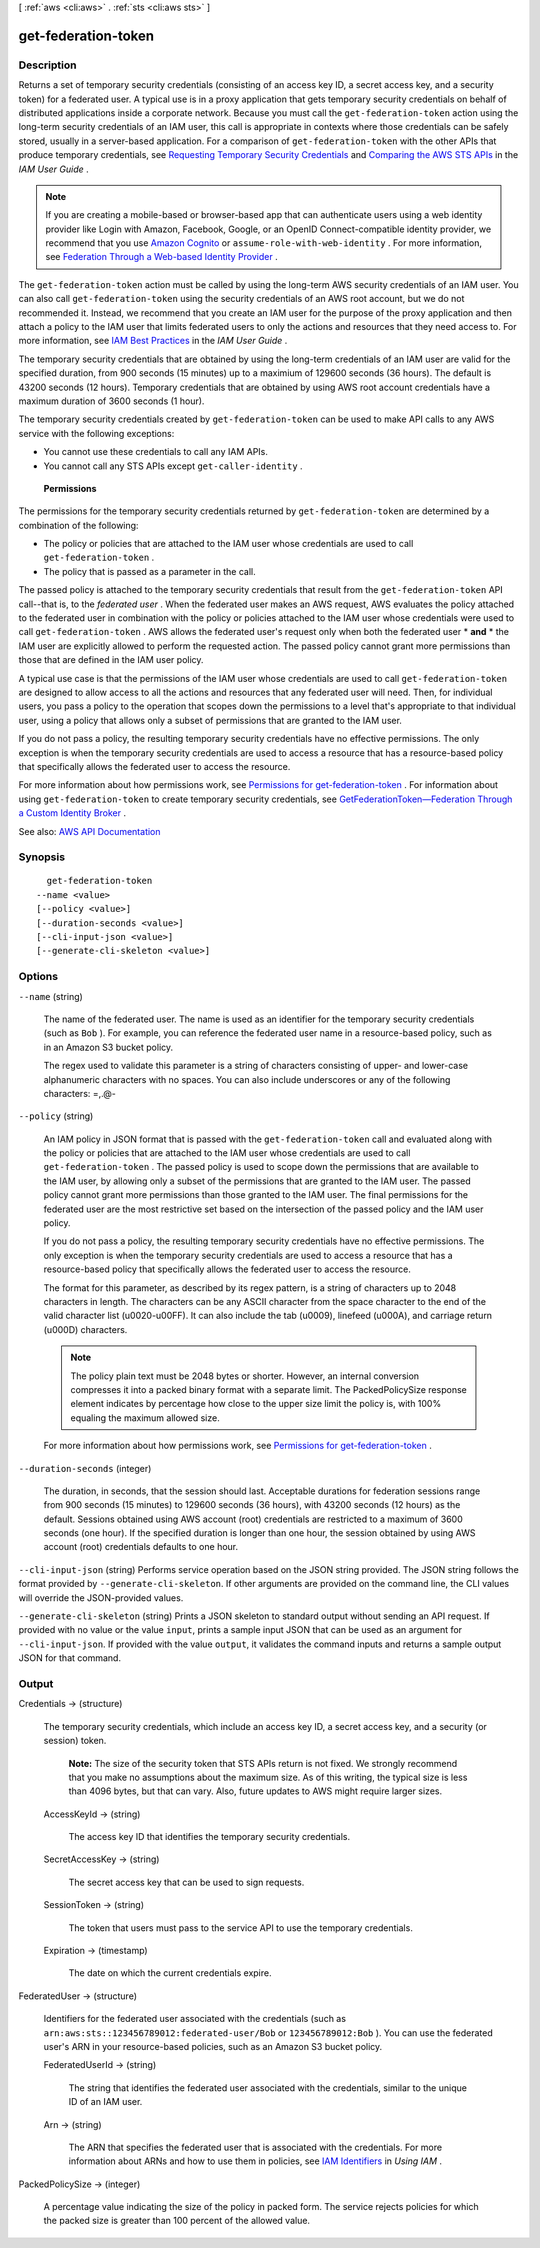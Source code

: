 [ :ref:`aws <cli:aws>` . :ref:`sts <cli:aws sts>` ]

.. _cli:aws sts get-federation-token:


********************
get-federation-token
********************



===========
Description
===========



Returns a set of temporary security credentials (consisting of an access key ID, a secret access key, and a security token) for a federated user. A typical use is in a proxy application that gets temporary security credentials on behalf of distributed applications inside a corporate network. Because you must call the ``get-federation-token`` action using the long-term security credentials of an IAM user, this call is appropriate in contexts where those credentials can be safely stored, usually in a server-based application. For a comparison of ``get-federation-token`` with the other APIs that produce temporary credentials, see `Requesting Temporary Security Credentials <http://docs.aws.amazon.com/IAM/latest/UserGuide/id_credentials_temp_request.html>`_ and `Comparing the AWS STS APIs <http://docs.aws.amazon.com/IAM/latest/UserGuide/id_credentials_temp_request.html#stsapi_comparison>`_ in the *IAM User Guide* .

 

.. note::

   

  If you are creating a mobile-based or browser-based app that can authenticate users using a web identity provider like Login with Amazon, Facebook, Google, or an OpenID Connect-compatible identity provider, we recommend that you use `Amazon Cognito <http://aws.amazon.com/cognito/>`_ or ``assume-role-with-web-identity`` . For more information, see `Federation Through a Web-based Identity Provider <http://docs.aws.amazon.com/IAM/latest/UserGuide/id_credentials_temp_request.html#api_assumerolewithwebidentity>`_ .

   

 

The ``get-federation-token`` action must be called by using the long-term AWS security credentials of an IAM user. You can also call ``get-federation-token`` using the security credentials of an AWS root account, but we do not recommended it. Instead, we recommend that you create an IAM user for the purpose of the proxy application and then attach a policy to the IAM user that limits federated users to only the actions and resources that they need access to. For more information, see `IAM Best Practices <http://docs.aws.amazon.com/IAM/latest/UserGuide/best-practices.html>`_ in the *IAM User Guide* . 

 

The temporary security credentials that are obtained by using the long-term credentials of an IAM user are valid for the specified duration, from 900 seconds (15 minutes) up to a maximium of 129600 seconds (36 hours). The default is 43200 seconds (12 hours). Temporary credentials that are obtained by using AWS root account credentials have a maximum duration of 3600 seconds (1 hour).

 

The temporary security credentials created by ``get-federation-token`` can be used to make API calls to any AWS service with the following exceptions:

 

 
* You cannot use these credentials to call any IAM APIs. 
 
* You cannot call any STS APIs except ``get-caller-identity`` . 
 

 

 **Permissions**  

 

The permissions for the temporary security credentials returned by ``get-federation-token`` are determined by a combination of the following: 

 

 
* The policy or policies that are attached to the IAM user whose credentials are used to call ``get-federation-token`` . 
 
* The policy that is passed as a parameter in the call. 
 

 

The passed policy is attached to the temporary security credentials that result from the ``get-federation-token`` API call--that is, to the *federated user* . When the federated user makes an AWS request, AWS evaluates the policy attached to the federated user in combination with the policy or policies attached to the IAM user whose credentials were used to call ``get-federation-token`` . AWS allows the federated user's request only when both the federated user * **and** * the IAM user are explicitly allowed to perform the requested action. The passed policy cannot grant more permissions than those that are defined in the IAM user policy.

 

A typical use case is that the permissions of the IAM user whose credentials are used to call ``get-federation-token`` are designed to allow access to all the actions and resources that any federated user will need. Then, for individual users, you pass a policy to the operation that scopes down the permissions to a level that's appropriate to that individual user, using a policy that allows only a subset of permissions that are granted to the IAM user. 

 

If you do not pass a policy, the resulting temporary security credentials have no effective permissions. The only exception is when the temporary security credentials are used to access a resource that has a resource-based policy that specifically allows the federated user to access the resource.

 

For more information about how permissions work, see `Permissions for get-federation-token <http://docs.aws.amazon.com/IAM/latest/UserGuide/id_credentials_temp_control-access_getfederationtoken.html>`_ . For information about using ``get-federation-token`` to create temporary security credentials, see `GetFederationToken—Federation Through a Custom Identity Broker <http://docs.aws.amazon.com/IAM/latest/UserGuide/id_credentials_temp_request.html#api_getfederationtoken>`_ . 



See also: `AWS API Documentation <https://docs.aws.amazon.com/goto/WebAPI/sts-2011-06-15/GetFederationToken>`_


========
Synopsis
========

::

    get-federation-token
  --name <value>
  [--policy <value>]
  [--duration-seconds <value>]
  [--cli-input-json <value>]
  [--generate-cli-skeleton <value>]




=======
Options
=======

``--name`` (string)


  The name of the federated user. The name is used as an identifier for the temporary security credentials (such as ``Bob`` ). For example, you can reference the federated user name in a resource-based policy, such as in an Amazon S3 bucket policy.

   

  The regex used to validate this parameter is a string of characters consisting of upper- and lower-case alphanumeric characters with no spaces. You can also include underscores or any of the following characters: =,.@-

  

``--policy`` (string)


  An IAM policy in JSON format that is passed with the ``get-federation-token`` call and evaluated along with the policy or policies that are attached to the IAM user whose credentials are used to call ``get-federation-token`` . The passed policy is used to scope down the permissions that are available to the IAM user, by allowing only a subset of the permissions that are granted to the IAM user. The passed policy cannot grant more permissions than those granted to the IAM user. The final permissions for the federated user are the most restrictive set based on the intersection of the passed policy and the IAM user policy.

   

  If you do not pass a policy, the resulting temporary security credentials have no effective permissions. The only exception is when the temporary security credentials are used to access a resource that has a resource-based policy that specifically allows the federated user to access the resource.

   

  The format for this parameter, as described by its regex pattern, is a string of characters up to 2048 characters in length. The characters can be any ASCII character from the space character to the end of the valid character list (\u0020-\u00FF). It can also include the tab (\u0009), linefeed (\u000A), and carriage return (\u000D) characters.

   

  .. note::

     

    The policy plain text must be 2048 bytes or shorter. However, an internal conversion compresses it into a packed binary format with a separate limit. The PackedPolicySize response element indicates by percentage how close to the upper size limit the policy is, with 100% equaling the maximum allowed size.

     

   

  For more information about how permissions work, see `Permissions for get-federation-token <http://docs.aws.amazon.com/IAM/latest/UserGuide/id_credentials_temp_control-access_getfederationtoken.html>`_ .

  

``--duration-seconds`` (integer)


  The duration, in seconds, that the session should last. Acceptable durations for federation sessions range from 900 seconds (15 minutes) to 129600 seconds (36 hours), with 43200 seconds (12 hours) as the default. Sessions obtained using AWS account (root) credentials are restricted to a maximum of 3600 seconds (one hour). If the specified duration is longer than one hour, the session obtained by using AWS account (root) credentials defaults to one hour.

  

``--cli-input-json`` (string)
Performs service operation based on the JSON string provided. The JSON string follows the format provided by ``--generate-cli-skeleton``. If other arguments are provided on the command line, the CLI values will override the JSON-provided values.

``--generate-cli-skeleton`` (string)
Prints a JSON skeleton to standard output without sending an API request. If provided with no value or the value ``input``, prints a sample input JSON that can be used as an argument for ``--cli-input-json``. If provided with the value ``output``, it validates the command inputs and returns a sample output JSON for that command.



======
Output
======

Credentials -> (structure)

  

  The temporary security credentials, which include an access key ID, a secret access key, and a security (or session) token.

   

   **Note:** The size of the security token that STS APIs return is not fixed. We strongly recommend that you make no assumptions about the maximum size. As of this writing, the typical size is less than 4096 bytes, but that can vary. Also, future updates to AWS might require larger sizes.

  

  AccessKeyId -> (string)

    

    The access key ID that identifies the temporary security credentials.

    

    

  SecretAccessKey -> (string)

    

    The secret access key that can be used to sign requests.

    

    

  SessionToken -> (string)

    

    The token that users must pass to the service API to use the temporary credentials.

    

    

  Expiration -> (timestamp)

    

    The date on which the current credentials expire.

    

    

  

FederatedUser -> (structure)

  

  Identifiers for the federated user associated with the credentials (such as ``arn:aws:sts::123456789012:federated-user/Bob`` or ``123456789012:Bob`` ). You can use the federated user's ARN in your resource-based policies, such as an Amazon S3 bucket policy. 

  

  FederatedUserId -> (string)

    

    The string that identifies the federated user associated with the credentials, similar to the unique ID of an IAM user.

    

    

  Arn -> (string)

    

    The ARN that specifies the federated user that is associated with the credentials. For more information about ARNs and how to use them in policies, see `IAM Identifiers <http://docs.aws.amazon.com/IAM/latest/UserGuide/reference_identifiers.html>`_ in *Using IAM* . 

    

    

  

PackedPolicySize -> (integer)

  

  A percentage value indicating the size of the policy in packed form. The service rejects policies for which the packed size is greater than 100 percent of the allowed value.

  

  

